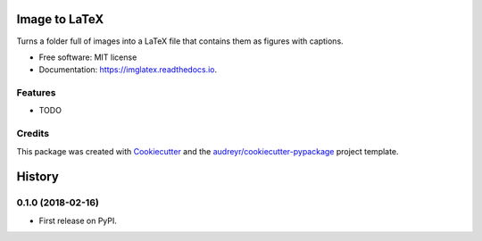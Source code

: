 ==============
Image to LaTeX
==============


.. image:: https://img.shields.io/pypi/v/imglatex.svg
        :target: https://pypi.python.org/pypi/imglatex

.. image:: https://img.shields.io/travis/odarbelaeze/imglatex.svg
        :target: https://travis-ci.org/odarbelaeze/imglatex

.. image:: https://readthedocs.org/projects/imglatex/badge/?version=latest
        :target: https://imglatex.readthedocs.io/en/latest/?badge=latest
        :alt: Documentation Status


.. image:: https://pyup.io/repos/github/odarbelaeze/imglatex/shield.svg
     :target: https://pyup.io/repos/github/odarbelaeze/imglatex/
     :alt: Updates



Turns a folder full of images into a LaTeX file that contains them as figures with captions.


* Free software: MIT license
* Documentation: https://imglatex.readthedocs.io.


Features
--------

* TODO

Credits
-------

This package was created with Cookiecutter_ and the `audreyr/cookiecutter-pypackage`_ project template.

.. _Cookiecutter: https://github.com/audreyr/cookiecutter
.. _`audreyr/cookiecutter-pypackage`: https://github.com/audreyr/cookiecutter-pypackage


=======
History
=======

0.1.0 (2018-02-16)
------------------

* First release on PyPI.


